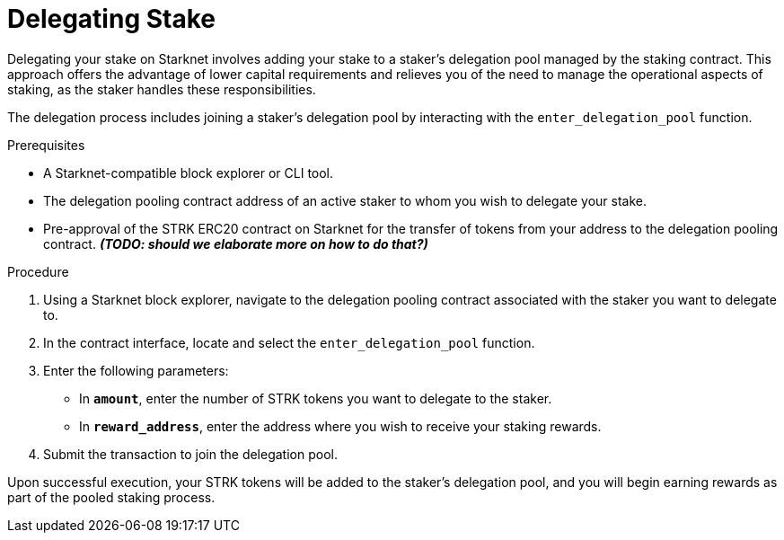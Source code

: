 [id="delegating-stake"]
= Delegating Stake

:description: How to delegate your stake to a staker on Starknet by interacting directly with the staking and delegation pooling contracts.

Delegating your stake on Starknet involves adding your stake to a staker's delegation pool managed by the staking contract. This approach offers the advantage of lower capital requirements and relieves you of the need to manage the operational aspects of staking, as the staker handles these responsibilities.

The delegation process includes joining a staker's delegation pool by interacting with the `enter_delegation_pool` function.

.Prerequisites

* A Starknet-compatible block explorer or CLI tool.
* The delegation pooling contract address of an active staker to whom you wish to delegate your stake.
* Pre-approval of the STRK ERC20 contract on Starknet for the transfer of tokens from your address to the delegation pooling contract. _**(TODO: should we elaborate more on how to do that?)**_

.Procedure

. Using a Starknet block explorer, navigate to the delegation pooling contract associated with the staker you want to delegate to.
. In the contract interface, locate and select the `enter_delegation_pool` function.
. Enter the following parameters:
+
* In *`amount`*, enter the number of STRK tokens you want to delegate to the staker.
* In *`reward_address`*, enter the address where you wish to receive your staking rewards.
. Submit the transaction to join the delegation pool.

Upon successful execution, your STRK tokens will be added to the staker's delegation pool, and you will begin earning rewards as part of the pooled staking process.
